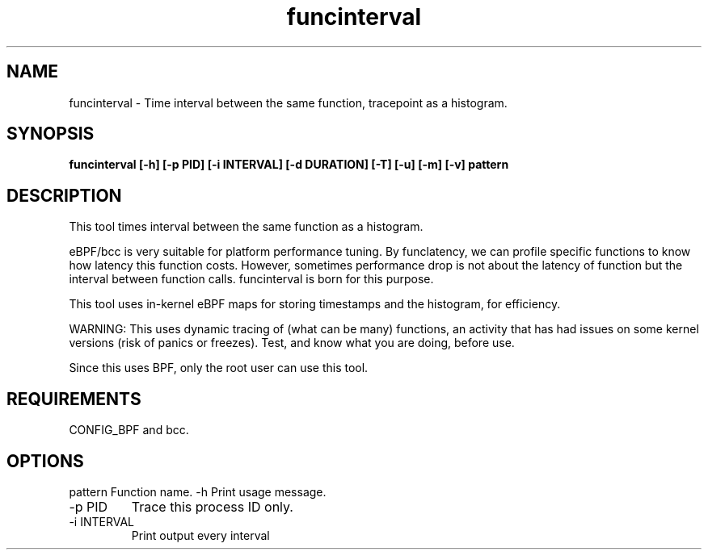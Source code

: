 .TH funcinterval 8  "2020-05-27" "USER COMMANDS"
.SH NAME
funcinterval \- Time interval between the same function, tracepoint as a histogram.
.SH SYNOPSIS
.B funcinterval [\-h] [\-p PID] [\-i INTERVAL] [\-d DURATION] [\-T] [\-u] [\-m] [\-v] pattern
.SH DESCRIPTION
This tool times interval between the same function as a histogram.

eBPF/bcc is very suitable for platform performance tuning.
By funclatency, we can profile specific functions to know how latency
this function costs. However, sometimes performance drop is not about the
latency of function but the interval between function calls.
funcinterval is born for this purpose.

This tool uses in-kernel eBPF maps for storing timestamps and the histogram,
for efficiency.

WARNING: This uses dynamic tracing of (what can be many) functions, an
activity that has had issues on some kernel versions (risk of panics or
freezes). Test, and know what you are doing, before use.

Since this uses BPF, only the root user can use this tool.
.SH REQUIREMENTS
CONFIG_BPF and bcc.
.SH OPTIONS
pattern
Function name.
\-h
Print usage message.
.TP
\-p PID
Trace this process ID only.
.TP
\-i INTERVAL
Print output every interval